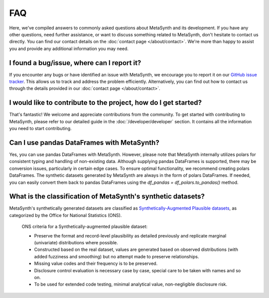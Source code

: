 FAQ
===

Here, we've compiled answers to commonly asked questions about MetaSynth and its development. If you have any other questions, need further assistance, or want to discuss something related to MetaSynth, don't hesitate to contact us directly. You can find our contact details on the :doc:`contact page </about/contact>`. We're more than happy to assist you and provide any additional information you may need.

**I found a bug/issue, where can I report it?**
-----------------------------------------------
If you encounter any bugs or have identified an issue with MetaSynth, we encourage you to report it on our `GitHub issue tracker <https://github.com/sodascience/metasynth/issues>`_. This allows us to track and address the problem efficiently. Alternatively, you can find out how to contact us through the details provided in our :doc:`contact page </about/contact>`.

**I would like to contribute to the project, how do I get started?**
---------------------------------------------------------------------
That's fantastic! We welcome and appreciate contributions from the community. To get started with contributing to MetaSynth, please refer to our detailed guide in the :doc:`/developer/developer` section. It contains all the information you need to start contributing.

**Can I use pandas DataFrames with MetaSynth?**
-----------------------------------------------
Yes, you can use pandas DataFrames with MetaSynth. However, please note that MetaSynth internally utilizes polars for consistent typing and handling of non-existing data. Although supplying pandas DataFrames is supported, there may be conversion issues, particularly in certain edge cases. To ensure optimal functionality, we recommend creating polars DataFrames. The synthetic datasets generated by MetaSynth are always in the form of polars DataFrames. If needed, you can easily convert them back to pandas DataFrames using the `df_pandas = df_polars.to_pandas()` method.

**What is the classification of MetaSynth's synthetic datasets?**
------------------------------------------------------------------
MetaSynth's synthetically generated datasets are classified as `Synthetically-Augmented Plausible datasets <https://www.ons.gov.uk/methodology/methodologicalpublications/generalmethodology/onsworkingpaperseries/onsmethodologyworkingpaperseriesnumber16syntheticdatapilot>`__, as categorized by the Office for National Statistics (ONS).

.. epigraph:: ONS criteria for a Synthetically-augmented plausible dataset:
   
   * Preserve the format and record-level plausibility as detailed previously and replicate marginal (univariate) distributions where possible.
   * Constructed based on the real dataset, values are generated based on observed distributions (with added fuzziness and smoothing) but no attempt made to preserve relationships.
   * Missing value codes and their frequency is to be preserved.
   * Disclosure control evaluation is necessary case by case, special care to be taken with names and so on.
   * To be used for extended code testing, minimal analytical value, non-negligible disclosure risk.